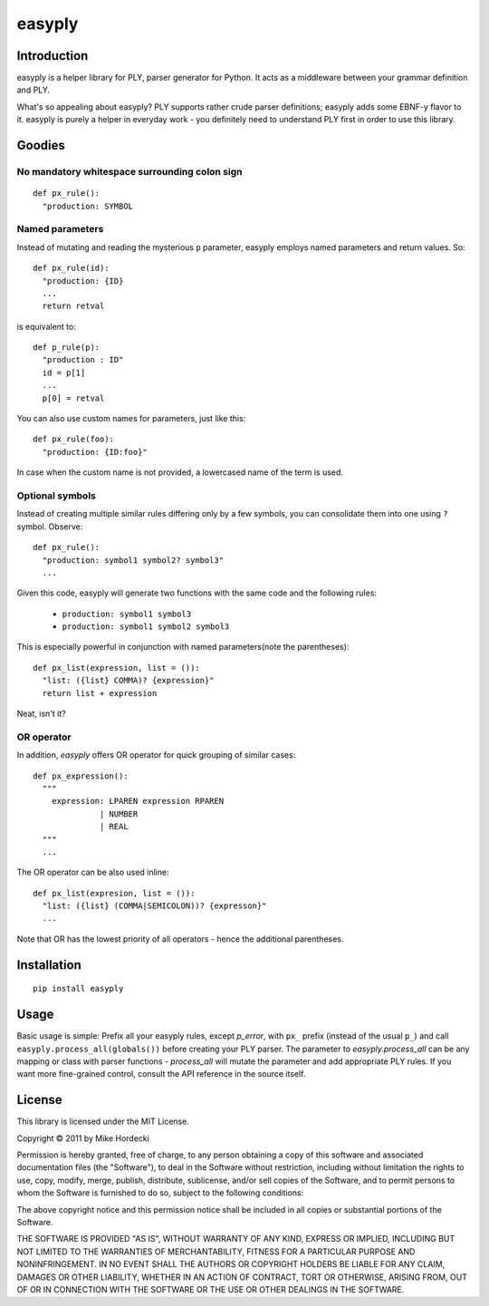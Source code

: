 =======
easyply
=======

Introduction
============

easyply is a helper library for PLY, parser generator for Python. It
acts as a middleware between your grammar definition and PLY.

What's so appealing about easyply? PLY supports rather crude parser
definitions; easyply adds some EBNF-y flavor to it. easyply is purely
a helper in everyday work - you definitely need to understand PLY first 
in order to use this library.

Goodies
=======

No mandatory whitespace surrounding colon sign
-----------------------------------------------

::

  def px_rule():
    "production: SYMBOL

Named parameters
----------------

Instead of mutating and reading the mysterious ``p`` parameter,
easyply employs named parameters and return values. So::

  def px_rule(id):
    "production: {ID}
    ...
    return retval

is equivalent to::

  def p_rule(p):
    "production : ID"
    id = p[1]
    ...
    p[0] = retval

You can also use custom names for parameters, just like this::

  def px_rule(foo):
    "production: {ID:foo}"

In case when the custom name is not provided, a lowercased name of
the term is used.

Optional symbols
----------------

Instead of creating multiple similar rules differing only by a few symbols,
you can consolidate them into one using ``?`` symbol. Observe::

  def px_rule():
    "production: symbol1 symbol2? symbol3"
    ...

Given this code, easyply will generate two functions with the
same code and the following rules:

  + ``production: symbol1 symbol3``
  + ``production: symbol1 symbol2 symbol3``

This is especially powerful in conjunction with named parameters(note the parentheses)::

  def px_list(expression, list = ()):
    "list: ({list} COMMA)? {expression}"
    return list + expression

Neat, isn't it?

OR operator
-----------

In addition, `easyply` offers OR operator for quick grouping of similar cases::

  def px_expression():
    """
      expression: LPAREN expression RPAREN
                | NUMBER
                | REAL
    """
    ...

The OR operator can be also used inline::

  def px_list(expresion, list = ()):
    "list: ({list} (COMMA|SEMICOLON))? {expresson}"
    ...

Note that OR has the lowest priority of all operators - hence the additional
parentheses.

Installation
============

::
  
  pip install easyply  

Usage
=====

Basic usage is simple: Prefix all your easyply rules, except `p_error`,
with ``px_`` prefix (instead of the usual ``p_``) and
call ``easyply.process_all(globals())`` before creating your PLY parser.
The parameter to `easyply.process_all` can be any mapping or class with parser
functions - `process_all` will mutate the parameter and add appropriate
PLY rules. If you want more fine-grained control, consult the API reference in
the source itself.

License
=======

This library is licensed under the MIT License.

Copyright © 2011 by Mike Hordecki

Permission is hereby granted, free of charge, to any person obtaining a copy
of this software and associated documentation files (the "Software"), to deal
in the Software without restriction, including without limitation the rights
to use, copy, modify, merge, publish, distribute, sublicense, and/or sell
copies of the Software, and to permit persons to whom the Software is
furnished to do so, subject to the following conditions:

The above copyright notice and this permission notice shall be included in
all copies or substantial portions of the Software.

THE SOFTWARE IS PROVIDED "AS IS", WITHOUT WARRANTY OF ANY KIND, EXPRESS OR
IMPLIED, INCLUDING BUT NOT LIMITED TO THE WARRANTIES OF MERCHANTABILITY,
FITNESS FOR A PARTICULAR PURPOSE AND NONINFRINGEMENT. IN NO EVENT SHALL THE
AUTHORS OR COPYRIGHT HOLDERS BE LIABLE FOR ANY CLAIM, DAMAGES OR OTHER
LIABILITY, WHETHER IN AN ACTION OF CONTRACT, TORT OR OTHERWISE, ARISING FROM,
OUT OF OR IN CONNECTION WITH THE SOFTWARE OR THE USE OR OTHER DEALINGS IN
THE SOFTWARE.


